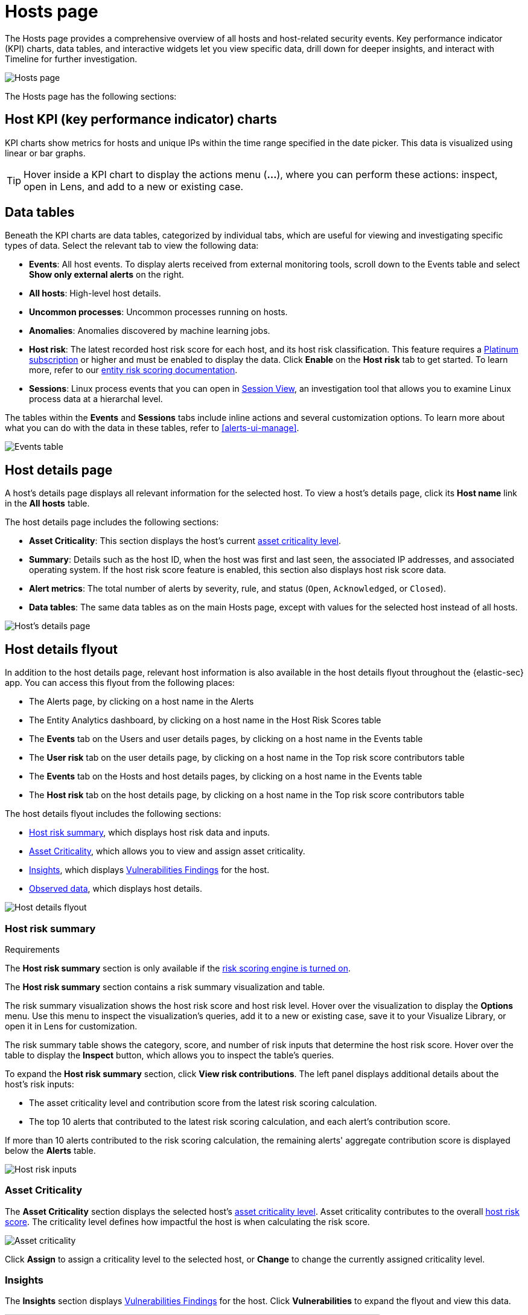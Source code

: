 [[hosts-overview]]
= Hosts page

The Hosts page provides a comprehensive overview of all hosts and host-related security events. Key performance indicator (KPI) charts, data tables, and interactive widgets let you view specific data, drill down for deeper insights, and interact with Timeline for further investigation.

[role="screenshot"]
image::images/hosts-ov-pg.png[Hosts page]

The Hosts page has the following sections:

[[host-KPI-charts]]
[discrete]
== Host KPI (key performance indicator) charts

KPI charts show metrics for hosts and unique IPs within the time range specified in the date picker. This data is visualized using linear or bar graphs.

TIP: Hover inside a KPI chart to display the actions menu (*...*), where you can perform these actions: inspect, open in Lens, and add to a new or existing case.

[[host-data-tables]]
[discrete]
== Data tables

Beneath the KPI charts are data tables, categorized by individual tabs, which are useful for viewing and investigating specific types of data. Select the relevant tab to view the following data:

* *Events*: All host events. To display alerts received from external monitoring tools, scroll down to the Events table and select *Show only external alerts* on the right.
* *All hosts*: High-level host details.
* *Uncommon processes*: Uncommon processes running on hosts.
* *Anomalies*: Anomalies discovered by machine learning jobs.
* *Host risk*: The latest recorded host risk score for each host, and its host risk classification. This feature requires a https://www.elastic.co/pricing[Platinum subscription] or higher and must be enabled to display the data. Click *Enable* on the *Host risk* tab to get started. To learn more, refer to our <<entity-risk-scoring, entity risk scoring documentation>>.
* *Sessions*: Linux process events that you can open in <<session-view, Session View>>, an investigation tool that allows you to examine Linux process data at a hierarchal level.

The tables within the *Events* and *Sessions* tabs include inline actions and several customization options. To learn more about what you can do with the data in these tables, refer to <<alerts-ui-manage>>.

[role="screenshot"]
image::images/events-table.png[Events table]

[discrete]
[[host-details-page]]
== Host details page

A host's details page displays all relevant information for the selected host. To view a host's details page, click its *Host name* link in the *All hosts* table.

The host details page includes the following sections: 

* **Asset Criticality**: This section displays the host's current <<asset-criticality, asset criticality level>>.
* *Summary*: Details such as the host ID, when the host was first and last seen, the associated IP addresses, and associated operating system. If the host risk score feature is enabled, this section also displays host risk score data. 
* *Alert metrics*: The total number of alerts by severity, rule, and status (`Open`, `Acknowledged`, or `Closed`).  
* *Data tables*: The same data tables as on the main Hosts page, except with values for the selected host instead of all hosts. 

[role="screenshot"]
image::images/hosts-detail-pg.png[Host's details page]

[discrete]
[[host-details-flyout]]
== Host details flyout

In addition to the host details page, relevant host information is also available in the host details flyout throughout the {elastic-sec} app. You can access this flyout from the following places:

* The Alerts page, by clicking on a host name in the Alerts 
* The Entity Analytics dashboard, by clicking on a host name in the Host Risk Scores table
* The **Events** tab on the Users and user details pages, by clicking on a host name in the Events table
* The **User risk** tab on the user details page, by clicking on a host name in the Top risk score contributors table
* The **Events** tab on the Hosts and host details pages, by clicking on a host name in the Events table
* The **Host risk** tab on the host details page, by clicking on a host name in the Top risk score contributors table

The host details flyout includes the following sections:

* <<host-risk-summary, Host risk summary>>, which displays host risk data and inputs.
* <<host-asset-criticality-section, Asset Criticality>>, which allows you to view and assign asset criticality.
* <<host-details-insights, Insights>>, which displays <<vuln-management-findings, Vulnerabilities Findings>> for the host.
* <<host-observed-data, Observed data>>, which displays host details.

[role="screenshot"]
image::images/host-details-flyout.png[Host details flyout]

[discrete]
[[host-risk-summary]]
=== Host risk summary

.Requirements
[sidebar]
--
The **Host risk summary** section is only available if the <<turn-on-risk-engine, risk scoring engine is turned on>>.
--

The **Host risk summary** section contains a risk summary visualization and table.

The risk summary visualization shows the host risk score and host risk level. Hover over the visualization to display the **Options** menu. Use this menu to inspect the visualization's queries, add it to a new or existing case, save it to your Visualize Library, or open it in Lens for customization.

The risk summary table shows the category, score, and number of risk inputs that determine the host risk score. Hover over the table to display the **Inspect** button, which allows you to inspect the table's queries.

To expand the **Host risk summary** section, click **View risk contributions**. The left panel displays additional details about the host's risk inputs:

* The asset criticality level and contribution score from the latest risk scoring calculation.
* The top 10 alerts that contributed to the latest risk scoring calculation, and each alert's contribution score.

If more than 10 alerts contributed to the risk scoring calculation, the remaining alerts' aggregate contribution score is displayed below the **Alerts** table.

[role="screenshot"]
image::images/host-risk-inputs.png[Host risk inputs]

[discrete]
[[host-asset-criticality-section]]
=== Asset Criticality

The **Asset Criticality** section displays the selected host's <<asset-criticality, asset criticality level>>. Asset criticality contributes to the overall <<entity-risk-scoring, host risk score>>. The criticality level defines how impactful the host is when calculating the risk score.

[role="screenshot"]
image::images/host-asset-criticality.png[Asset criticality]

Click **Assign** to assign a criticality level to the selected host, or **Change** to change the currently assigned criticality level.

[discrete]
[[host-details-insights]]
=== Insights

The **Insights** section displays <<vuln-management-findings, Vulnerabilities Findings>> for the host. Click **Vulnerabilities** to expand the flyout and view this data.

image::images/-host-details-insights-expanded.png[Host details flyout with the Vulnerabilities section expanded, 85%]

[discrete]
[[host-observed-data]]
=== Observed data

This section displays details such as the host ID, when the host was first and last seen, the associated IP addresses and operating system, and the relevant Endpoint integration policy information.

[role="screenshot"]
image::images/host-observed-data.png[Host observed data]

